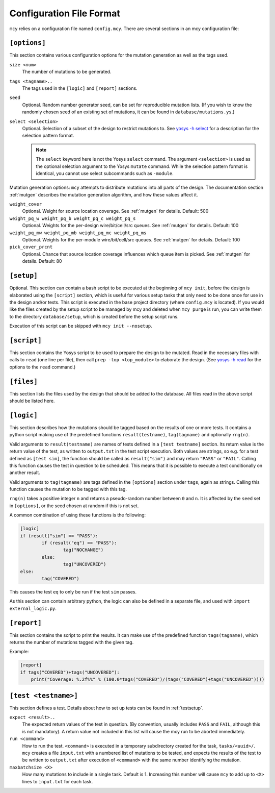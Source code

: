 Configuration File Format
=========================

``mcy`` relies on a configuration file named ``config.mcy``. There are several sections in an mcy configuration file:

``[options]``
-------------

This section contains various configuration options for the mutation generation as well as the tags used.

``size <num>``
	The number of mutations to be generated.

``tags <tagname>..``
	The tags used in the ``[logic]`` and ``[report]`` sections.

``seed``
	Optional. Random number generator seed, can be set for reproducible mutation lists. (If you wish to know the randomly chosen seed of an existing set of mutations, it can be found in ``database/mutations.ys``.)

``select <selection>``
	Optional. Selection of a subset of the design to restrict mutations to. See `yosys -h select <http://www.yosyshq.net/yosys/cmd_select.html>`_ for a description for the selection pattern format.

	.. note:: The ``select`` keyword here is not the Yosys ``select`` command. The argument ``<selection>`` is used as the optional selection argument to the Yosys ``mutate`` command. While the selection pattern format is identical, you cannot use select subcommands such as ``-module``.

Mutation generation options: ``mcy`` attempts to distribute mutations into all parts of the design. The documentation section :ref:`mutgen` describes the mutation generation algorithm, and how these values affect it.

``weight_cover``
	Optional. Weight for source location coverage. See :ref:`mutgen` for details. Default: 500

``weight_pq_w weight_pq_b weight_pq_c weight_pq_s``
	Optional. Weights for the per-design wire/bit/cell/src queues.
	See :ref:`mutgen` for details. Default: 100

``weight_pq_mw weight_pq_mb weight_pq_mc weight_pq_ms``
	Optional. Weights for the per-module wire/bit/cell/src queues.
	See :ref:`mutgen` for details. Default: 100

``pick_cover_prcnt``
	Optional. Chance that source location coverage influences which queue item is picked. See :ref:`mutgen` for details. Default: 80

``[setup]``
-----------

Optional. This section can contain a bash script to be executed at the beginning of ``mcy init``, before the design is elaborated using the ``[script]`` section, which is useful for various setup tasks that only need to be done once for use in the design and/or tests. This script is executed in the base project directory (where ``config.mcy`` is located).
If you would like the files created by the setup script to be managed by mcy and deleted when ``mcy purge`` is run, you can write them to the directory ``database/setup``, which is created before the setup script runs.

Execution of this script can be skipped with ``mcy init --nosetup``.

``[script]``
------------

This section contains the Yosys script to be used to prepare the design to be mutated.
Read in the necessary files with calls to ``read`` (one line per file), then call ``prep -top <top_module>`` to elaborate the design. (See `yosys -h read <http://www.yosyshq.net/yosys/cmd_read.html>`_ for the options to the ``read`` command.)

``[files]``
-----------

This section lists the files used by the design that should be added to the database. All files read in the above script should be listed here.

``[logic]``
-----------

This section describes how the mutations should be tagged based on the results of one or more tests.
It contains a python script making use of the predefined functions ``result(testname)``, ``tag(tagname)`` and optionally ``rng(n)``.

Valid arguments to ``result(testname)`` are names of tests defined in a ``[test testname]`` section.
Its return value is the return value of the test, as written to ``output.txt`` in the test script execution. Both values are strings, so e.g. for a test defined as ``[test sim]``, the function should be called as ``result("sim")`` and may return ``"PASS"`` or ``"FAIL"``.
Calling this function causes the test in question to be scheduled. This means that it is possible to execute a test conditionally on another result.

Valid arguments to ``tag(tagname)`` are tags defined in the ``[options]`` section under ``tags``, again as strings. Calling this function causes the mutation to be tagged with this tag.

``rng(n)`` takes a positive integer ``n`` and returns a pseudo-random number between ``0`` and ``n``. It is affected by the ``seed`` set in ``[options]``, or the seed chosen at random if this is not set.

A common combination of using these functions is the following:

.. code-block:: text

	[logic]
	if (result("sim") == "PASS"):
		if (result("eq") == "PASS"):
			tag("NOCHANGE")
		else:
			tag("UNCOVERED")
	else:
		tag("COVERED")

This causes the test ``eq`` to only be run if the test ``sim`` passes.

As this section can contain arbitrary python, the logic can also be defined in a separate file, and used with ``import external_logic.py``.

``[report]``
------------

This section contains the script to print the results. It can make use of the predefined function ``tags(tagname)``, which returns the number of mutations tagged with the given tag.

Example:

.. code-block:: text

	[report]
	if tags("COVERED")+tags("UNCOVERED"):
	    print("Coverage: %.2f%%" % (100.0*tags("COVERED")/(tags("COVERED")+tags("UNCOVERED"))))

``[test <testname>]``
---------------------

This section defines a test. Details about how to set up tests can be found in :ref:`testsetup`.

``expect <result>..``
	The expected return values of the test in question. (By convention, usually includes ``PASS`` and ``FAIL``, although this is not mandatory). A return value not included in this list will cause the mcy run to be aborted immediately.

``run <command>``
	How to run the test. ``<command>`` is executed in a temporary subdirectory created for the task, ``tasks/<uuid>/``. ``mcy`` creates a file ``input.txt`` with a numbered list of mutations to be tested, and expects the results of the test to be written to ``output.txt`` after execution of ``<command>`` with the same number identifying the mutation.

``maxbatchsize <X>``
	How many mutations to include in a single task. Default is 1. Increasing this number will cause ``mcy`` to add up to ``<X>`` lines to ``input.txt`` for each task.
